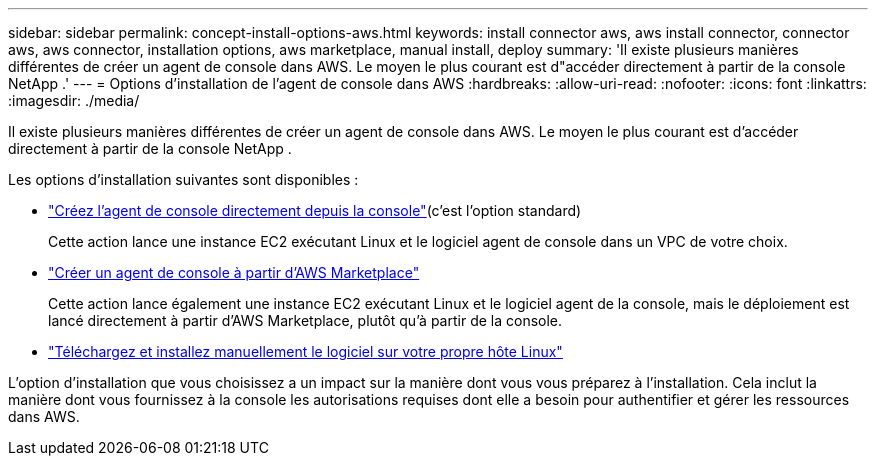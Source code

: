 ---
sidebar: sidebar 
permalink: concept-install-options-aws.html 
keywords: install connector aws, aws install connector, connector aws, aws connector, installation options, aws marketplace, manual install, deploy 
summary: 'Il existe plusieurs manières différentes de créer un agent de console dans AWS.  Le moyen le plus courant est d"accéder directement à partir de la console NetApp .' 
---
= Options d'installation de l'agent de console dans AWS
:hardbreaks:
:allow-uri-read: 
:nofooter: 
:icons: font
:linkattrs: 
:imagesdir: ./media/


[role="lead"]
Il existe plusieurs manières différentes de créer un agent de console dans AWS.  Le moyen le plus courant est d'accéder directement à partir de la console NetApp .

Les options d’installation suivantes sont disponibles :

* link:task-install-agent-aws-console.html["Créez l'agent de console directement depuis la console"](c'est l'option standard)
+
Cette action lance une instance EC2 exécutant Linux et le logiciel agent de console dans un VPC de votre choix.

* link:task-install-agent-aws-marketplace.html["Créer un agent de console à partir d'AWS Marketplace"]
+
Cette action lance également une instance EC2 exécutant Linux et le logiciel agent de la console, mais le déploiement est lancé directement à partir d'AWS Marketplace, plutôt qu'à partir de la console.

* link:task-install-agent-aws-manual.html["Téléchargez et installez manuellement le logiciel sur votre propre hôte Linux"]


L’option d’installation que vous choisissez a un impact sur la manière dont vous vous préparez à l’installation.  Cela inclut la manière dont vous fournissez à la console les autorisations requises dont elle a besoin pour authentifier et gérer les ressources dans AWS.
